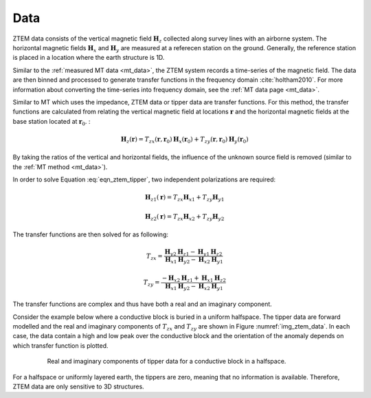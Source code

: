 .. _ztem_data:

Data
====

ZTEM data consists of the vertical magnetic field :math:`\mathbf{H}_z` collected along survey lines with an airborne system. The horizontal magnetic fields :math:`\mathbf{H}_x` and :math:`\mathbf{H}_y` are measured at a referecen station on the ground. Generally, the reference station is placed in a location where the earth structure is 1D.

Similar to the :ref:`measured MT data <mt_data>`, the ZTEM system records a time-series of the magnetic field. The data are then binned and processed to generate transfer functions in the frequency domain :cite:`holtham2010`. For more information about converting the time-series into frequency domain, see the :ref:`MT data page <mt_data>`.

Similar to MT which uses the impedance, ZTEM data or tipper data are transfer functions. For this method, the transfer functions are calculated from relating the vertical magnetic field at locations :math:`\mathbf{r}` and the horizontal magnetic fields at the base station located at :math:`\mathbf{r}_0`. :

.. math:: \mathbf{H}_z (\mathbf{r}) = T_{zx}(\mathbf{r},\mathbf{r}_0) \mathbf{H}_x (\mathbf{r}_0) + T_{zy}(\mathbf{r},\mathbf{r}_0) \mathbf{H}_y (\mathbf{r}_0)
        :name: eqn_ztem_tipper

By taking the ratios of the vertical and horizontal fields, the influence of the unknown source field is removed (similar to the :ref:`MT method <mt_data>`). 

In order to solve Equation :eq:`eqn_ztem_tipper`, two independent polarizations are required:

.. math:: \mathbf{H}_{z1} (\mathbf{r}) = T_{zx} \mathbf{H}_{x1} + T_{zy} \mathbf{H}_{y1}

.. math:: \mathbf{H}_{z2} (\mathbf{r}) = T_{zx} \mathbf{H}_{x2} + T_{zy} \mathbf{H}_{y2}

The transfer functions are then solved for as following:

.. math:: T_{zx} = \frac{\mathbf{H}_{y2} \mathbf{H}_{z1} - \mathbf{H}_{y1} \mathbf{H}_{z2}}{\mathbf{H}_{x1}\mathbf{H}_{y2} - \mathbf{H}_{x2}\mathbf{H}_{y1}}

.. math:: T_{zy} = \frac{-\mathbf{H}_{x2} \mathbf{H}_{z1} + \mathbf{H}_{x1} \mathbf{H}_{z2}}{\mathbf{H}_{x1}\mathbf{H}_{y2} - \mathbf{H}_{x2}\mathbf{H}_{y1}}

The transfer functions are complex and thus have both a real and an imaginary component.

Consider the example below where a conductive block is buried in a uniform halfspace. The tipper data are forward modelled and the real and imaginary components of :math:`T_{zx}` and :math:`T_{zy}` are shown in Figure :numref:`img_ztem_data`. In each case, the data contain a high and low peak over the conductive block and the orientation of the anomaly depends on which transfer function is plotted.

.. figure:: images/ztem_data.png
        :name: img_ztem_data
        :align: center
        :figwidth: 80%

        Real and imaginary components of tipper data for a conductive block in a halfspace.

For a halfspace or uniformly layered earth, the tippers are zero, meaning that no information is available. Therefore, ZTEM data are only sensitive to 3D structures.


